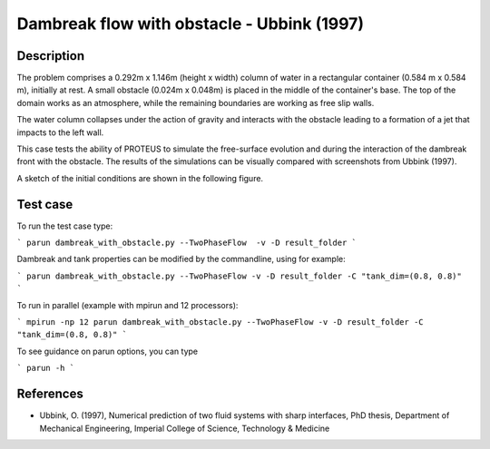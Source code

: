 Dambreak flow with obstacle - Ubbink (1997)
===========================================

Description
-----------

The problem comprises a 0.292m x 1.146m (height x width) column of
water in a rectangular container (0.584 m x 0.584 m), initially at
rest. A small obstacle (0.024m x 0.048m) is placed in the middle
of the container's base. The top of the domain works as an atmosphere, while 
the remaining boundaries are working as free slip walls. 

The water column collapses under the action of gravity and interacts
with the obstacle leading to a formation of a jet that impacts to the left wall.

This case tests the ability of PROTEUS to simulate the free-surface
evolution and during the interaction of the dambreak front with the
obstacle.  The results of the simulations can be visually compared
with screenshots from Ubbink (1997).

A sketch of the initial conditions are shown in the 
following figure.

.. figure:: ./dam_break_wiht_obstacle.jpg
   :width: 100%
   :align: center

 

Test case
-----

To run the test case type:

```
parun dambreak_with_obstacle.py --TwoPhaseFlow  -v -D result_folder
```

Dambreak and tank properties can be modified by the commandline, using for example:

```
parun dambreak_with_obstacle.py --TwoPhaseFlow -v -D result_folder -C "tank_dim=(0.8, 0.8)"
```

To run in parallel (example with mpirun and 12 processors):

```
mpirun -np 12 parun dambreak_with_obstacle.py --TwoPhaseFlow -v -D result_folder -C "tank_dim=(0.8, 0.8)"
```


To see guidance on parun options, you can type  

```
parun -h
```

References
----------

- Ubbink, O. (1997), Numerical prediction of two fluid systems with
  sharp interfaces, PhD thesis, Department of Mechanical Engineering,
  Imperial College of Science, Technology & Medicine
